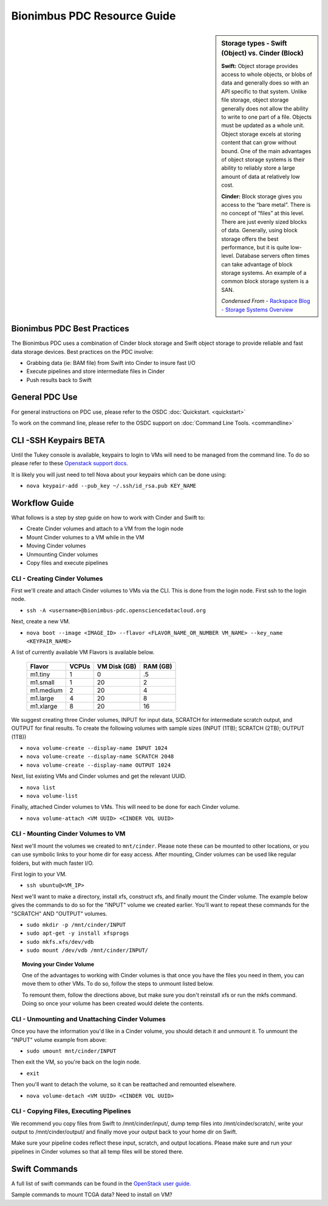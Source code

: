 Bionimbus PDC Resource Guide 
============================

.. _pdc:

.. sidebar:: Storage types - Swift (Object) vs. Cinder (Block)
	
		**Swift:**
		Object storage provides access to whole objects, or blobs of data and generally 
		does so with an API specific to that system. Unlike file storage, object storage 
		generally does not allow the ability to write to one part of a file. Objects must 
		be updated as a whole unit. Object storage excels at storing content that can 
		grow without bound. One of the main advantages of object storage 
		systems is their ability to reliably store a large amount of data at relatively 
		low cost.
		
		**Cinder:**
		Block storage gives you access to the “bare metal”. There is no concept 
		of “files” at this level. There are just evenly sized blocks of data. Generally, 
		using block storage offers the best performance, but it is quite low-level. 
		Database servers often times can take advantage of block storage systems. 
		An example of a common block storage system is a SAN.
		
		*Condensed From* - `Rackspace Blog - Storage Systems Overview <http://www.rackspace.com/blog/storage-systems-overview/>`_

Bionimbus PDC Best Practices
-----------------------------

The Bionimbus PDC uses a combination of Cinder block storage and Swift object storage to
provide reliable and fast data storage devices.   Best practices on the PDC involve:

* Grabbing data (ie:  BAM file) from Swift into Cinder to insure fast I/O
* Execute pipelines and store intermediate files in Cinder
* Push results back to Swift

General PDC Use
----------------
For general instructions on PDC use, please refer to the OSDC 
:doc:`Quickstart. <quickstart>`  

To work on the command line, please refer to the OSDC support 
on :doc:`Command Line Tools. <commandline>`

CLI -SSH Keypairs BETA 
-----------------------
Until the Tukey console is available, keypairs to login to VMs will need to be managed from the command line.  To do so
please refer to these `Openstack support docs <http://docs.openstack.org/user-guide/content/create_import_keys.html>`_.

It is likely you will just need to tell Nova about your keypairs which can be done using:

* ``nova keypair-add --pub_key ~/.ssh/id_rsa.pub KEY_NAME``

Workflow Guide
--------------

What follows is a step by step guide on how to work with Cinder and Swift to:

* Create Cinder volumes and attach to a VM from the login node
* Mount Cinder volumes to a VM while in the VM
* Moving Cinder volumes
* Unmounting Cinder volumes
* Copy files and execute pipelines

CLI - Creating Cinder Volumes
^^^^^^^^^^^^^^^^^^^^^^^^^^^^^^^^^^^^^^^^^^^^^^

First we'll create and attach Cinder volumes to VMs via the CLI.   This 
is done from the login node.  First ssh to the login node.

* ``ssh -A <username>@bionimbus-pdc.opensciencedatacloud.org``

Next, create a new VM. 

* ``nova boot --image <IMAGE_ID> --flavor <FLAVOR_NAME_OR_NUMBER VM_NAME> --key_name <KEYPAIR_NAME>``

A list of currently available VM Flavors is available below.

  =============  ========  ===============  ============
  Flavor         VCPUs     VM Disk (GB)     RAM (GB)           
  =============  ========  ===============  ============
  m1.tiny        1         0                .5          
  m1.small       1         20               2          
  m1.medium      2         20               4         
  m1.large       4         20               8          
  m1.xlarge      8         20               16               
  =============  ========  ===============  ============

We suggest creating three Cinder volumes, INPUT for input data, SCRATCH for intermediate 
scratch output, and OUTPUT for final results.  To create the following volumes with 
sample sizes (INPUT (1TB); SCRATCH (2TB); OUTPUT (1TB))

* ``nova volume-create --display-name INPUT 1024``
* ``nova volume-create --display-name SCRATCH 2048``
* ``nova volume-create --display-name OUTPUT 1024``

Next, list existing VMs and Cinder volumes and get the relevant UUID.  

* ``nova list``
* ``nova volume-list``

Finally, attached Cinder volumes to VMs.   This will need to be done for each Cinder volume.

* ``nova volume-attach <VM UUID> <CINDER VOL UUID>``  


CLI - Mounting Cinder Volumes to VM
^^^^^^^^^^^^^^^^^^^^^^^^^^^^^^^^^^^

Next we'll mount the volumes we created to ``mnt/cinder``.   Please note these can be mounted 
to other locations, or you can use symbolic links to your home dir for easy access.  After 
mounting, Cinder volumes can be used like regular folders, but with much faster I/O.

First login to your VM. 

* ``ssh ubuntu@<VM_IP>``

Next we'll want to make a directory, install xfs, construct xfs, and finally mount the Cinder 
volume.   The example below gives the commands to do so for the "INPUT" volume we created
earlier.  You'll want to repeat these commands for the "SCRATCH" AND "OUTPUT" volumes.

* ``sudo mkdir -p /mnt/cinder/INPUT``
* ``sudo apt-get -y install xfsprogs``
* ``sudo mkfs.xfs/dev/vdb``
* ``sudo mount /dev/vdb /mnt/cinder/INPUT/``

.. Topic:: Moving your Cinder Volume
	
		One of the advantages to working with Cinder volumes is that once you have the
		files you need in them, you can move them to other VMs.  To do so, follow the steps to 
		unmount listed below.   
		
		To remount them, follow the directions above, but make sure you don't reinstall xfs or run
		the mkfs command.   Doing so once your volume has been created would delete the contents.

CLI - Unmounting and Unattaching Cinder Volumes
^^^^^^^^^^^^^^^^^^^^^^^^^^^^^^^^^^^^^^^^^^^^^^^^

Once you have the information you'd like in a Cinder volume, you should detach it and unmount it.  
To unmount the "INPUT" volume example from above:

* ``sudo umount mnt/cinder/INPUT``

Then exit the VM, so you're back on the login node. 

* ``exit``

Then you'll want to detach the volume, so it can be reattached and remounted elsewhere.

* ``nova volume-detach <VM UUID> <CINDER VOL UUID>``

CLI - Copying Files, Executing Pipelines
^^^^^^^^^^^^^^^^^^^^^^^^^^^^^^^^^^^^^^^^^

We recommend you copy files from Swift to /mnt/cinder/input/, dump temp files into /mnt/cinder/scratch/,
write your output to /mnt/cinder/output/ and finally move your output back to your home dir on Swift.

Make sure your pipeline codes reflect these input, scratch, and output locations.   Please make sure and run 
your pipelines in Cinder volumes so that all temp files will be stored there.

Swift Commands
--------------
A full list of swift commands can be found in the `OpenStack user guide. <http://docs.openstack.org/user-guide/content/swift_commands.html>`_

Sample commands to mount TCGA data?
Need to install on VM?